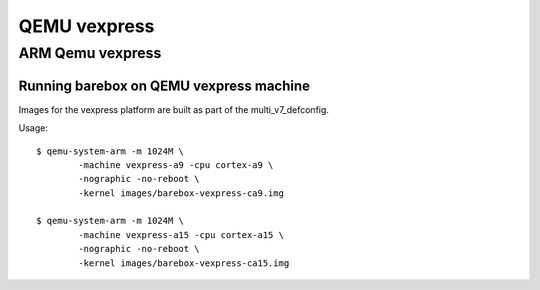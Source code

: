 QEMU vexpress
=============

ARM Qemu vexpress
-----------------

Running barebox on QEMU vexpress machine
^^^^^^^^^^^^^^^^^^^^^^^^^^^^^^^^^^^^^^^^^^^^

Images for the vexpress platform are built as part of the
multi_v7_defconfig.

Usage::

	$ qemu-system-arm -m 1024M \
		-machine vexpress-a9 -cpu cortex-a9 \
		-nographic -no-reboot \
		-kernel images/barebox-vexpress-ca9.img

	$ qemu-system-arm -m 1024M \
		-machine vexpress-a15 -cpu cortex-a15 \
		-nographic -no-reboot \
		-kernel images/barebox-vexpress-ca15.img
